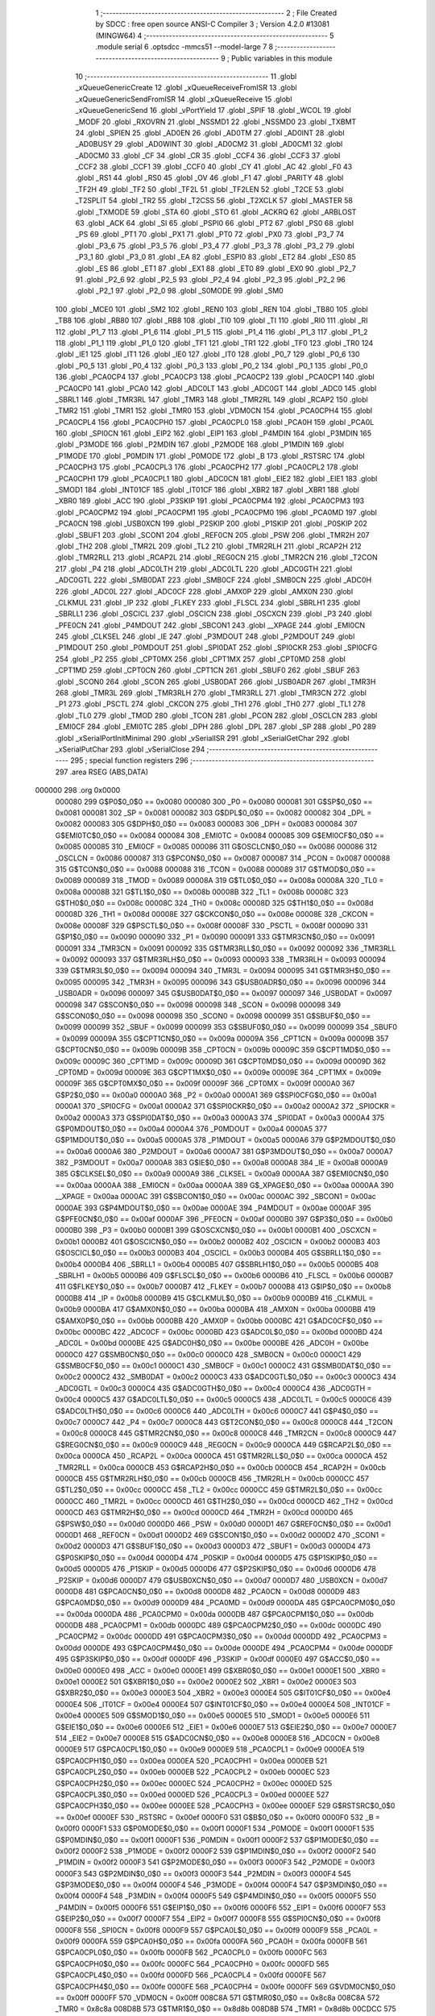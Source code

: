                                       1 ;--------------------------------------------------------
                                      2 ; File Created by SDCC : free open source ANSI-C Compiler
                                      3 ; Version 4.2.0 #13081 (MINGW64)
                                      4 ;--------------------------------------------------------
                                      5 	.module serial
                                      6 	.optsdcc -mmcs51 --model-large
                                      7 	
                                      8 ;--------------------------------------------------------
                                      9 ; Public variables in this module
                                     10 ;--------------------------------------------------------
                                     11 	.globl _xQueueGenericCreate
                                     12 	.globl _xQueueReceiveFromISR
                                     13 	.globl _xQueueGenericSendFromISR
                                     14 	.globl _xQueueReceive
                                     15 	.globl _xQueueGenericSend
                                     16 	.globl _vPortYield
                                     17 	.globl _SPIF
                                     18 	.globl _WCOL
                                     19 	.globl _MODF
                                     20 	.globl _RXOVRN
                                     21 	.globl _NSSMD1
                                     22 	.globl _NSSMD0
                                     23 	.globl _TXBMT
                                     24 	.globl _SPIEN
                                     25 	.globl _AD0EN
                                     26 	.globl _AD0TM
                                     27 	.globl _AD0INT
                                     28 	.globl _AD0BUSY
                                     29 	.globl _AD0WINT
                                     30 	.globl _AD0CM2
                                     31 	.globl _AD0CM1
                                     32 	.globl _AD0CM0
                                     33 	.globl _CF
                                     34 	.globl _CR
                                     35 	.globl _CCF4
                                     36 	.globl _CCF3
                                     37 	.globl _CCF2
                                     38 	.globl _CCF1
                                     39 	.globl _CCF0
                                     40 	.globl _CY
                                     41 	.globl _AC
                                     42 	.globl _F0
                                     43 	.globl _RS1
                                     44 	.globl _RS0
                                     45 	.globl _OV
                                     46 	.globl _F1
                                     47 	.globl _PARITY
                                     48 	.globl _TF2H
                                     49 	.globl _TF2
                                     50 	.globl _TF2L
                                     51 	.globl _TF2LEN
                                     52 	.globl _T2CE
                                     53 	.globl _T2SPLIT
                                     54 	.globl _TR2
                                     55 	.globl _T2CSS
                                     56 	.globl _T2XCLK
                                     57 	.globl _MASTER
                                     58 	.globl _TXMODE
                                     59 	.globl _STA
                                     60 	.globl _STO
                                     61 	.globl _ACKRQ
                                     62 	.globl _ARBLOST
                                     63 	.globl _ACK
                                     64 	.globl _SI
                                     65 	.globl _PSPI0
                                     66 	.globl _PT2
                                     67 	.globl _PS0
                                     68 	.globl _PS
                                     69 	.globl _PT1
                                     70 	.globl _PX1
                                     71 	.globl _PT0
                                     72 	.globl _PX0
                                     73 	.globl _P3_7
                                     74 	.globl _P3_6
                                     75 	.globl _P3_5
                                     76 	.globl _P3_4
                                     77 	.globl _P3_3
                                     78 	.globl _P3_2
                                     79 	.globl _P3_1
                                     80 	.globl _P3_0
                                     81 	.globl _EA
                                     82 	.globl _ESPI0
                                     83 	.globl _ET2
                                     84 	.globl _ES0
                                     85 	.globl _ES
                                     86 	.globl _ET1
                                     87 	.globl _EX1
                                     88 	.globl _ET0
                                     89 	.globl _EX0
                                     90 	.globl _P2_7
                                     91 	.globl _P2_6
                                     92 	.globl _P2_5
                                     93 	.globl _P2_4
                                     94 	.globl _P2_3
                                     95 	.globl _P2_2
                                     96 	.globl _P2_1
                                     97 	.globl _P2_0
                                     98 	.globl _S0MODE
                                     99 	.globl _SM0
                                    100 	.globl _MCE0
                                    101 	.globl _SM2
                                    102 	.globl _REN0
                                    103 	.globl _REN
                                    104 	.globl _TB80
                                    105 	.globl _TB8
                                    106 	.globl _RB80
                                    107 	.globl _RB8
                                    108 	.globl _TI0
                                    109 	.globl _TI
                                    110 	.globl _RI0
                                    111 	.globl _RI
                                    112 	.globl _P1_7
                                    113 	.globl _P1_6
                                    114 	.globl _P1_5
                                    115 	.globl _P1_4
                                    116 	.globl _P1_3
                                    117 	.globl _P1_2
                                    118 	.globl _P1_1
                                    119 	.globl _P1_0
                                    120 	.globl _TF1
                                    121 	.globl _TR1
                                    122 	.globl _TF0
                                    123 	.globl _TR0
                                    124 	.globl _IE1
                                    125 	.globl _IT1
                                    126 	.globl _IE0
                                    127 	.globl _IT0
                                    128 	.globl _P0_7
                                    129 	.globl _P0_6
                                    130 	.globl _P0_5
                                    131 	.globl _P0_4
                                    132 	.globl _P0_3
                                    133 	.globl _P0_2
                                    134 	.globl _P0_1
                                    135 	.globl _P0_0
                                    136 	.globl _PCA0CP4
                                    137 	.globl _PCA0CP3
                                    138 	.globl _PCA0CP2
                                    139 	.globl _PCA0CP1
                                    140 	.globl _PCA0CP0
                                    141 	.globl _PCA0
                                    142 	.globl _ADC0LT
                                    143 	.globl _ADC0GT
                                    144 	.globl _ADC0
                                    145 	.globl _SBRL1
                                    146 	.globl _TMR3RL
                                    147 	.globl _TMR3
                                    148 	.globl _TMR2RL
                                    149 	.globl _RCAP2
                                    150 	.globl _TMR2
                                    151 	.globl _TMR1
                                    152 	.globl _TMR0
                                    153 	.globl _VDM0CN
                                    154 	.globl _PCA0CPH4
                                    155 	.globl _PCA0CPL4
                                    156 	.globl _PCA0CPH0
                                    157 	.globl _PCA0CPL0
                                    158 	.globl _PCA0H
                                    159 	.globl _PCA0L
                                    160 	.globl _SPI0CN
                                    161 	.globl _EIP2
                                    162 	.globl _EIP1
                                    163 	.globl _P4MDIN
                                    164 	.globl _P3MDIN
                                    165 	.globl _P3MODE
                                    166 	.globl _P2MDIN
                                    167 	.globl _P2MODE
                                    168 	.globl _P1MDIN
                                    169 	.globl _P1MODE
                                    170 	.globl _P0MDIN
                                    171 	.globl _P0MODE
                                    172 	.globl _B
                                    173 	.globl _RSTSRC
                                    174 	.globl _PCA0CPH3
                                    175 	.globl _PCA0CPL3
                                    176 	.globl _PCA0CPH2
                                    177 	.globl _PCA0CPL2
                                    178 	.globl _PCA0CPH1
                                    179 	.globl _PCA0CPL1
                                    180 	.globl _ADC0CN
                                    181 	.globl _EIE2
                                    182 	.globl _EIE1
                                    183 	.globl _SMOD1
                                    184 	.globl _INT01CF
                                    185 	.globl _IT01CF
                                    186 	.globl _XBR2
                                    187 	.globl _XBR1
                                    188 	.globl _XBR0
                                    189 	.globl _ACC
                                    190 	.globl _P3SKIP
                                    191 	.globl _PCA0CPM4
                                    192 	.globl _PCA0CPM3
                                    193 	.globl _PCA0CPM2
                                    194 	.globl _PCA0CPM1
                                    195 	.globl _PCA0CPM0
                                    196 	.globl _PCA0MD
                                    197 	.globl _PCA0CN
                                    198 	.globl _USB0XCN
                                    199 	.globl _P2SKIP
                                    200 	.globl _P1SKIP
                                    201 	.globl _P0SKIP
                                    202 	.globl _SBUF1
                                    203 	.globl _SCON1
                                    204 	.globl _REF0CN
                                    205 	.globl _PSW
                                    206 	.globl _TMR2H
                                    207 	.globl _TH2
                                    208 	.globl _TMR2L
                                    209 	.globl _TL2
                                    210 	.globl _TMR2RLH
                                    211 	.globl _RCAP2H
                                    212 	.globl _TMR2RLL
                                    213 	.globl _RCAP2L
                                    214 	.globl _REG0CN
                                    215 	.globl _TMR2CN
                                    216 	.globl _T2CON
                                    217 	.globl _P4
                                    218 	.globl _ADC0LTH
                                    219 	.globl _ADC0LTL
                                    220 	.globl _ADC0GTH
                                    221 	.globl _ADC0GTL
                                    222 	.globl _SMB0DAT
                                    223 	.globl _SMB0CF
                                    224 	.globl _SMB0CN
                                    225 	.globl _ADC0H
                                    226 	.globl _ADC0L
                                    227 	.globl _ADC0CF
                                    228 	.globl _AMX0P
                                    229 	.globl _AMX0N
                                    230 	.globl _CLKMUL
                                    231 	.globl _IP
                                    232 	.globl _FLKEY
                                    233 	.globl _FLSCL
                                    234 	.globl _SBRLH1
                                    235 	.globl _SBRLL1
                                    236 	.globl _OSCICL
                                    237 	.globl _OSCICN
                                    238 	.globl _OSCXCN
                                    239 	.globl _P3
                                    240 	.globl _PFE0CN
                                    241 	.globl _P4MDOUT
                                    242 	.globl _SBCON1
                                    243 	.globl __XPAGE
                                    244 	.globl _EMI0CN
                                    245 	.globl _CLKSEL
                                    246 	.globl _IE
                                    247 	.globl _P3MDOUT
                                    248 	.globl _P2MDOUT
                                    249 	.globl _P1MDOUT
                                    250 	.globl _P0MDOUT
                                    251 	.globl _SPI0DAT
                                    252 	.globl _SPI0CKR
                                    253 	.globl _SPI0CFG
                                    254 	.globl _P2
                                    255 	.globl _CPT0MX
                                    256 	.globl _CPT1MX
                                    257 	.globl _CPT0MD
                                    258 	.globl _CPT1MD
                                    259 	.globl _CPT0CN
                                    260 	.globl _CPT1CN
                                    261 	.globl _SBUF0
                                    262 	.globl _SBUF
                                    263 	.globl _SCON0
                                    264 	.globl _SCON
                                    265 	.globl _USB0DAT
                                    266 	.globl _USB0ADR
                                    267 	.globl _TMR3H
                                    268 	.globl _TMR3L
                                    269 	.globl _TMR3RLH
                                    270 	.globl _TMR3RLL
                                    271 	.globl _TMR3CN
                                    272 	.globl _P1
                                    273 	.globl _PSCTL
                                    274 	.globl _CKCON
                                    275 	.globl _TH1
                                    276 	.globl _TH0
                                    277 	.globl _TL1
                                    278 	.globl _TL0
                                    279 	.globl _TMOD
                                    280 	.globl _TCON
                                    281 	.globl _PCON
                                    282 	.globl _OSCLCN
                                    283 	.globl _EMI0CF
                                    284 	.globl _EMI0TC
                                    285 	.globl _DPH
                                    286 	.globl _DPL
                                    287 	.globl _SP
                                    288 	.globl _P0
                                    289 	.globl _xSerialPortInitMinimal
                                    290 	.globl _vSerialISR
                                    291 	.globl _xSerialGetChar
                                    292 	.globl _xSerialPutChar
                                    293 	.globl _vSerialClose
                                    294 ;--------------------------------------------------------
                                    295 ; special function registers
                                    296 ;--------------------------------------------------------
                                    297 	.area RSEG    (ABS,DATA)
      000000                        298 	.org 0x0000
                           000080   299 G$P0$0_0$0 == 0x0080
                           000080   300 _P0	=	0x0080
                           000081   301 G$SP$0_0$0 == 0x0081
                           000081   302 _SP	=	0x0081
                           000082   303 G$DPL$0_0$0 == 0x0082
                           000082   304 _DPL	=	0x0082
                           000083   305 G$DPH$0_0$0 == 0x0083
                           000083   306 _DPH	=	0x0083
                           000084   307 G$EMI0TC$0_0$0 == 0x0084
                           000084   308 _EMI0TC	=	0x0084
                           000085   309 G$EMI0CF$0_0$0 == 0x0085
                           000085   310 _EMI0CF	=	0x0085
                           000086   311 G$OSCLCN$0_0$0 == 0x0086
                           000086   312 _OSCLCN	=	0x0086
                           000087   313 G$PCON$0_0$0 == 0x0087
                           000087   314 _PCON	=	0x0087
                           000088   315 G$TCON$0_0$0 == 0x0088
                           000088   316 _TCON	=	0x0088
                           000089   317 G$TMOD$0_0$0 == 0x0089
                           000089   318 _TMOD	=	0x0089
                           00008A   319 G$TL0$0_0$0 == 0x008a
                           00008A   320 _TL0	=	0x008a
                           00008B   321 G$TL1$0_0$0 == 0x008b
                           00008B   322 _TL1	=	0x008b
                           00008C   323 G$TH0$0_0$0 == 0x008c
                           00008C   324 _TH0	=	0x008c
                           00008D   325 G$TH1$0_0$0 == 0x008d
                           00008D   326 _TH1	=	0x008d
                           00008E   327 G$CKCON$0_0$0 == 0x008e
                           00008E   328 _CKCON	=	0x008e
                           00008F   329 G$PSCTL$0_0$0 == 0x008f
                           00008F   330 _PSCTL	=	0x008f
                           000090   331 G$P1$0_0$0 == 0x0090
                           000090   332 _P1	=	0x0090
                           000091   333 G$TMR3CN$0_0$0 == 0x0091
                           000091   334 _TMR3CN	=	0x0091
                           000092   335 G$TMR3RLL$0_0$0 == 0x0092
                           000092   336 _TMR3RLL	=	0x0092
                           000093   337 G$TMR3RLH$0_0$0 == 0x0093
                           000093   338 _TMR3RLH	=	0x0093
                           000094   339 G$TMR3L$0_0$0 == 0x0094
                           000094   340 _TMR3L	=	0x0094
                           000095   341 G$TMR3H$0_0$0 == 0x0095
                           000095   342 _TMR3H	=	0x0095
                           000096   343 G$USB0ADR$0_0$0 == 0x0096
                           000096   344 _USB0ADR	=	0x0096
                           000097   345 G$USB0DAT$0_0$0 == 0x0097
                           000097   346 _USB0DAT	=	0x0097
                           000098   347 G$SCON$0_0$0 == 0x0098
                           000098   348 _SCON	=	0x0098
                           000098   349 G$SCON0$0_0$0 == 0x0098
                           000098   350 _SCON0	=	0x0098
                           000099   351 G$SBUF$0_0$0 == 0x0099
                           000099   352 _SBUF	=	0x0099
                           000099   353 G$SBUF0$0_0$0 == 0x0099
                           000099   354 _SBUF0	=	0x0099
                           00009A   355 G$CPT1CN$0_0$0 == 0x009a
                           00009A   356 _CPT1CN	=	0x009a
                           00009B   357 G$CPT0CN$0_0$0 == 0x009b
                           00009B   358 _CPT0CN	=	0x009b
                           00009C   359 G$CPT1MD$0_0$0 == 0x009c
                           00009C   360 _CPT1MD	=	0x009c
                           00009D   361 G$CPT0MD$0_0$0 == 0x009d
                           00009D   362 _CPT0MD	=	0x009d
                           00009E   363 G$CPT1MX$0_0$0 == 0x009e
                           00009E   364 _CPT1MX	=	0x009e
                           00009F   365 G$CPT0MX$0_0$0 == 0x009f
                           00009F   366 _CPT0MX	=	0x009f
                           0000A0   367 G$P2$0_0$0 == 0x00a0
                           0000A0   368 _P2	=	0x00a0
                           0000A1   369 G$SPI0CFG$0_0$0 == 0x00a1
                           0000A1   370 _SPI0CFG	=	0x00a1
                           0000A2   371 G$SPI0CKR$0_0$0 == 0x00a2
                           0000A2   372 _SPI0CKR	=	0x00a2
                           0000A3   373 G$SPI0DAT$0_0$0 == 0x00a3
                           0000A3   374 _SPI0DAT	=	0x00a3
                           0000A4   375 G$P0MDOUT$0_0$0 == 0x00a4
                           0000A4   376 _P0MDOUT	=	0x00a4
                           0000A5   377 G$P1MDOUT$0_0$0 == 0x00a5
                           0000A5   378 _P1MDOUT	=	0x00a5
                           0000A6   379 G$P2MDOUT$0_0$0 == 0x00a6
                           0000A6   380 _P2MDOUT	=	0x00a6
                           0000A7   381 G$P3MDOUT$0_0$0 == 0x00a7
                           0000A7   382 _P3MDOUT	=	0x00a7
                           0000A8   383 G$IE$0_0$0 == 0x00a8
                           0000A8   384 _IE	=	0x00a8
                           0000A9   385 G$CLKSEL$0_0$0 == 0x00a9
                           0000A9   386 _CLKSEL	=	0x00a9
                           0000AA   387 G$EMI0CN$0_0$0 == 0x00aa
                           0000AA   388 _EMI0CN	=	0x00aa
                           0000AA   389 G$_XPAGE$0_0$0 == 0x00aa
                           0000AA   390 __XPAGE	=	0x00aa
                           0000AC   391 G$SBCON1$0_0$0 == 0x00ac
                           0000AC   392 _SBCON1	=	0x00ac
                           0000AE   393 G$P4MDOUT$0_0$0 == 0x00ae
                           0000AE   394 _P4MDOUT	=	0x00ae
                           0000AF   395 G$PFE0CN$0_0$0 == 0x00af
                           0000AF   396 _PFE0CN	=	0x00af
                           0000B0   397 G$P3$0_0$0 == 0x00b0
                           0000B0   398 _P3	=	0x00b0
                           0000B1   399 G$OSCXCN$0_0$0 == 0x00b1
                           0000B1   400 _OSCXCN	=	0x00b1
                           0000B2   401 G$OSCICN$0_0$0 == 0x00b2
                           0000B2   402 _OSCICN	=	0x00b2
                           0000B3   403 G$OSCICL$0_0$0 == 0x00b3
                           0000B3   404 _OSCICL	=	0x00b3
                           0000B4   405 G$SBRLL1$0_0$0 == 0x00b4
                           0000B4   406 _SBRLL1	=	0x00b4
                           0000B5   407 G$SBRLH1$0_0$0 == 0x00b5
                           0000B5   408 _SBRLH1	=	0x00b5
                           0000B6   409 G$FLSCL$0_0$0 == 0x00b6
                           0000B6   410 _FLSCL	=	0x00b6
                           0000B7   411 G$FLKEY$0_0$0 == 0x00b7
                           0000B7   412 _FLKEY	=	0x00b7
                           0000B8   413 G$IP$0_0$0 == 0x00b8
                           0000B8   414 _IP	=	0x00b8
                           0000B9   415 G$CLKMUL$0_0$0 == 0x00b9
                           0000B9   416 _CLKMUL	=	0x00b9
                           0000BA   417 G$AMX0N$0_0$0 == 0x00ba
                           0000BA   418 _AMX0N	=	0x00ba
                           0000BB   419 G$AMX0P$0_0$0 == 0x00bb
                           0000BB   420 _AMX0P	=	0x00bb
                           0000BC   421 G$ADC0CF$0_0$0 == 0x00bc
                           0000BC   422 _ADC0CF	=	0x00bc
                           0000BD   423 G$ADC0L$0_0$0 == 0x00bd
                           0000BD   424 _ADC0L	=	0x00bd
                           0000BE   425 G$ADC0H$0_0$0 == 0x00be
                           0000BE   426 _ADC0H	=	0x00be
                           0000C0   427 G$SMB0CN$0_0$0 == 0x00c0
                           0000C0   428 _SMB0CN	=	0x00c0
                           0000C1   429 G$SMB0CF$0_0$0 == 0x00c1
                           0000C1   430 _SMB0CF	=	0x00c1
                           0000C2   431 G$SMB0DAT$0_0$0 == 0x00c2
                           0000C2   432 _SMB0DAT	=	0x00c2
                           0000C3   433 G$ADC0GTL$0_0$0 == 0x00c3
                           0000C3   434 _ADC0GTL	=	0x00c3
                           0000C4   435 G$ADC0GTH$0_0$0 == 0x00c4
                           0000C4   436 _ADC0GTH	=	0x00c4
                           0000C5   437 G$ADC0LTL$0_0$0 == 0x00c5
                           0000C5   438 _ADC0LTL	=	0x00c5
                           0000C6   439 G$ADC0LTH$0_0$0 == 0x00c6
                           0000C6   440 _ADC0LTH	=	0x00c6
                           0000C7   441 G$P4$0_0$0 == 0x00c7
                           0000C7   442 _P4	=	0x00c7
                           0000C8   443 G$T2CON$0_0$0 == 0x00c8
                           0000C8   444 _T2CON	=	0x00c8
                           0000C8   445 G$TMR2CN$0_0$0 == 0x00c8
                           0000C8   446 _TMR2CN	=	0x00c8
                           0000C9   447 G$REG0CN$0_0$0 == 0x00c9
                           0000C9   448 _REG0CN	=	0x00c9
                           0000CA   449 G$RCAP2L$0_0$0 == 0x00ca
                           0000CA   450 _RCAP2L	=	0x00ca
                           0000CA   451 G$TMR2RLL$0_0$0 == 0x00ca
                           0000CA   452 _TMR2RLL	=	0x00ca
                           0000CB   453 G$RCAP2H$0_0$0 == 0x00cb
                           0000CB   454 _RCAP2H	=	0x00cb
                           0000CB   455 G$TMR2RLH$0_0$0 == 0x00cb
                           0000CB   456 _TMR2RLH	=	0x00cb
                           0000CC   457 G$TL2$0_0$0 == 0x00cc
                           0000CC   458 _TL2	=	0x00cc
                           0000CC   459 G$TMR2L$0_0$0 == 0x00cc
                           0000CC   460 _TMR2L	=	0x00cc
                           0000CD   461 G$TH2$0_0$0 == 0x00cd
                           0000CD   462 _TH2	=	0x00cd
                           0000CD   463 G$TMR2H$0_0$0 == 0x00cd
                           0000CD   464 _TMR2H	=	0x00cd
                           0000D0   465 G$PSW$0_0$0 == 0x00d0
                           0000D0   466 _PSW	=	0x00d0
                           0000D1   467 G$REF0CN$0_0$0 == 0x00d1
                           0000D1   468 _REF0CN	=	0x00d1
                           0000D2   469 G$SCON1$0_0$0 == 0x00d2
                           0000D2   470 _SCON1	=	0x00d2
                           0000D3   471 G$SBUF1$0_0$0 == 0x00d3
                           0000D3   472 _SBUF1	=	0x00d3
                           0000D4   473 G$P0SKIP$0_0$0 == 0x00d4
                           0000D4   474 _P0SKIP	=	0x00d4
                           0000D5   475 G$P1SKIP$0_0$0 == 0x00d5
                           0000D5   476 _P1SKIP	=	0x00d5
                           0000D6   477 G$P2SKIP$0_0$0 == 0x00d6
                           0000D6   478 _P2SKIP	=	0x00d6
                           0000D7   479 G$USB0XCN$0_0$0 == 0x00d7
                           0000D7   480 _USB0XCN	=	0x00d7
                           0000D8   481 G$PCA0CN$0_0$0 == 0x00d8
                           0000D8   482 _PCA0CN	=	0x00d8
                           0000D9   483 G$PCA0MD$0_0$0 == 0x00d9
                           0000D9   484 _PCA0MD	=	0x00d9
                           0000DA   485 G$PCA0CPM0$0_0$0 == 0x00da
                           0000DA   486 _PCA0CPM0	=	0x00da
                           0000DB   487 G$PCA0CPM1$0_0$0 == 0x00db
                           0000DB   488 _PCA0CPM1	=	0x00db
                           0000DC   489 G$PCA0CPM2$0_0$0 == 0x00dc
                           0000DC   490 _PCA0CPM2	=	0x00dc
                           0000DD   491 G$PCA0CPM3$0_0$0 == 0x00dd
                           0000DD   492 _PCA0CPM3	=	0x00dd
                           0000DE   493 G$PCA0CPM4$0_0$0 == 0x00de
                           0000DE   494 _PCA0CPM4	=	0x00de
                           0000DF   495 G$P3SKIP$0_0$0 == 0x00df
                           0000DF   496 _P3SKIP	=	0x00df
                           0000E0   497 G$ACC$0_0$0 == 0x00e0
                           0000E0   498 _ACC	=	0x00e0
                           0000E1   499 G$XBR0$0_0$0 == 0x00e1
                           0000E1   500 _XBR0	=	0x00e1
                           0000E2   501 G$XBR1$0_0$0 == 0x00e2
                           0000E2   502 _XBR1	=	0x00e2
                           0000E3   503 G$XBR2$0_0$0 == 0x00e3
                           0000E3   504 _XBR2	=	0x00e3
                           0000E4   505 G$IT01CF$0_0$0 == 0x00e4
                           0000E4   506 _IT01CF	=	0x00e4
                           0000E4   507 G$INT01CF$0_0$0 == 0x00e4
                           0000E4   508 _INT01CF	=	0x00e4
                           0000E5   509 G$SMOD1$0_0$0 == 0x00e5
                           0000E5   510 _SMOD1	=	0x00e5
                           0000E6   511 G$EIE1$0_0$0 == 0x00e6
                           0000E6   512 _EIE1	=	0x00e6
                           0000E7   513 G$EIE2$0_0$0 == 0x00e7
                           0000E7   514 _EIE2	=	0x00e7
                           0000E8   515 G$ADC0CN$0_0$0 == 0x00e8
                           0000E8   516 _ADC0CN	=	0x00e8
                           0000E9   517 G$PCA0CPL1$0_0$0 == 0x00e9
                           0000E9   518 _PCA0CPL1	=	0x00e9
                           0000EA   519 G$PCA0CPH1$0_0$0 == 0x00ea
                           0000EA   520 _PCA0CPH1	=	0x00ea
                           0000EB   521 G$PCA0CPL2$0_0$0 == 0x00eb
                           0000EB   522 _PCA0CPL2	=	0x00eb
                           0000EC   523 G$PCA0CPH2$0_0$0 == 0x00ec
                           0000EC   524 _PCA0CPH2	=	0x00ec
                           0000ED   525 G$PCA0CPL3$0_0$0 == 0x00ed
                           0000ED   526 _PCA0CPL3	=	0x00ed
                           0000EE   527 G$PCA0CPH3$0_0$0 == 0x00ee
                           0000EE   528 _PCA0CPH3	=	0x00ee
                           0000EF   529 G$RSTSRC$0_0$0 == 0x00ef
                           0000EF   530 _RSTSRC	=	0x00ef
                           0000F0   531 G$B$0_0$0 == 0x00f0
                           0000F0   532 _B	=	0x00f0
                           0000F1   533 G$P0MODE$0_0$0 == 0x00f1
                           0000F1   534 _P0MODE	=	0x00f1
                           0000F1   535 G$P0MDIN$0_0$0 == 0x00f1
                           0000F1   536 _P0MDIN	=	0x00f1
                           0000F2   537 G$P1MODE$0_0$0 == 0x00f2
                           0000F2   538 _P1MODE	=	0x00f2
                           0000F2   539 G$P1MDIN$0_0$0 == 0x00f2
                           0000F2   540 _P1MDIN	=	0x00f2
                           0000F3   541 G$P2MODE$0_0$0 == 0x00f3
                           0000F3   542 _P2MODE	=	0x00f3
                           0000F3   543 G$P2MDIN$0_0$0 == 0x00f3
                           0000F3   544 _P2MDIN	=	0x00f3
                           0000F4   545 G$P3MODE$0_0$0 == 0x00f4
                           0000F4   546 _P3MODE	=	0x00f4
                           0000F4   547 G$P3MDIN$0_0$0 == 0x00f4
                           0000F4   548 _P3MDIN	=	0x00f4
                           0000F5   549 G$P4MDIN$0_0$0 == 0x00f5
                           0000F5   550 _P4MDIN	=	0x00f5
                           0000F6   551 G$EIP1$0_0$0 == 0x00f6
                           0000F6   552 _EIP1	=	0x00f6
                           0000F7   553 G$EIP2$0_0$0 == 0x00f7
                           0000F7   554 _EIP2	=	0x00f7
                           0000F8   555 G$SPI0CN$0_0$0 == 0x00f8
                           0000F8   556 _SPI0CN	=	0x00f8
                           0000F9   557 G$PCA0L$0_0$0 == 0x00f9
                           0000F9   558 _PCA0L	=	0x00f9
                           0000FA   559 G$PCA0H$0_0$0 == 0x00fa
                           0000FA   560 _PCA0H	=	0x00fa
                           0000FB   561 G$PCA0CPL0$0_0$0 == 0x00fb
                           0000FB   562 _PCA0CPL0	=	0x00fb
                           0000FC   563 G$PCA0CPH0$0_0$0 == 0x00fc
                           0000FC   564 _PCA0CPH0	=	0x00fc
                           0000FD   565 G$PCA0CPL4$0_0$0 == 0x00fd
                           0000FD   566 _PCA0CPL4	=	0x00fd
                           0000FE   567 G$PCA0CPH4$0_0$0 == 0x00fe
                           0000FE   568 _PCA0CPH4	=	0x00fe
                           0000FF   569 G$VDM0CN$0_0$0 == 0x00ff
                           0000FF   570 _VDM0CN	=	0x00ff
                           008C8A   571 G$TMR0$0_0$0 == 0x8c8a
                           008C8A   572 _TMR0	=	0x8c8a
                           008D8B   573 G$TMR1$0_0$0 == 0x8d8b
                           008D8B   574 _TMR1	=	0x8d8b
                           00CDCC   575 G$TMR2$0_0$0 == 0xcdcc
                           00CDCC   576 _TMR2	=	0xcdcc
                           00CBCA   577 G$RCAP2$0_0$0 == 0xcbca
                           00CBCA   578 _RCAP2	=	0xcbca
                           00CBCA   579 G$TMR2RL$0_0$0 == 0xcbca
                           00CBCA   580 _TMR2RL	=	0xcbca
                           009594   581 G$TMR3$0_0$0 == 0x9594
                           009594   582 _TMR3	=	0x9594
                           009392   583 G$TMR3RL$0_0$0 == 0x9392
                           009392   584 _TMR3RL	=	0x9392
                           00B5B4   585 G$SBRL1$0_0$0 == 0xb5b4
                           00B5B4   586 _SBRL1	=	0xb5b4
                           00BEBD   587 G$ADC0$0_0$0 == 0xbebd
                           00BEBD   588 _ADC0	=	0xbebd
                           00C4C3   589 G$ADC0GT$0_0$0 == 0xc4c3
                           00C4C3   590 _ADC0GT	=	0xc4c3
                           00C6C5   591 G$ADC0LT$0_0$0 == 0xc6c5
                           00C6C5   592 _ADC0LT	=	0xc6c5
                           00FAF9   593 G$PCA0$0_0$0 == 0xfaf9
                           00FAF9   594 _PCA0	=	0xfaf9
                           00FCFB   595 G$PCA0CP0$0_0$0 == 0xfcfb
                           00FCFB   596 _PCA0CP0	=	0xfcfb
                           00EAE9   597 G$PCA0CP1$0_0$0 == 0xeae9
                           00EAE9   598 _PCA0CP1	=	0xeae9
                           00ECEB   599 G$PCA0CP2$0_0$0 == 0xeceb
                           00ECEB   600 _PCA0CP2	=	0xeceb
                           00EEED   601 G$PCA0CP3$0_0$0 == 0xeeed
                           00EEED   602 _PCA0CP3	=	0xeeed
                           00FEFD   603 G$PCA0CP4$0_0$0 == 0xfefd
                           00FEFD   604 _PCA0CP4	=	0xfefd
                                    605 ;--------------------------------------------------------
                                    606 ; special function bits
                                    607 ;--------------------------------------------------------
                                    608 	.area RSEG    (ABS,DATA)
      000000                        609 	.org 0x0000
                           000080   610 G$P0_0$0_0$0 == 0x0080
                           000080   611 _P0_0	=	0x0080
                           000081   612 G$P0_1$0_0$0 == 0x0081
                           000081   613 _P0_1	=	0x0081
                           000082   614 G$P0_2$0_0$0 == 0x0082
                           000082   615 _P0_2	=	0x0082
                           000083   616 G$P0_3$0_0$0 == 0x0083
                           000083   617 _P0_3	=	0x0083
                           000084   618 G$P0_4$0_0$0 == 0x0084
                           000084   619 _P0_4	=	0x0084
                           000085   620 G$P0_5$0_0$0 == 0x0085
                           000085   621 _P0_5	=	0x0085
                           000086   622 G$P0_6$0_0$0 == 0x0086
                           000086   623 _P0_6	=	0x0086
                           000087   624 G$P0_7$0_0$0 == 0x0087
                           000087   625 _P0_7	=	0x0087
                           000088   626 G$IT0$0_0$0 == 0x0088
                           000088   627 _IT0	=	0x0088
                           000089   628 G$IE0$0_0$0 == 0x0089
                           000089   629 _IE0	=	0x0089
                           00008A   630 G$IT1$0_0$0 == 0x008a
                           00008A   631 _IT1	=	0x008a
                           00008B   632 G$IE1$0_0$0 == 0x008b
                           00008B   633 _IE1	=	0x008b
                           00008C   634 G$TR0$0_0$0 == 0x008c
                           00008C   635 _TR0	=	0x008c
                           00008D   636 G$TF0$0_0$0 == 0x008d
                           00008D   637 _TF0	=	0x008d
                           00008E   638 G$TR1$0_0$0 == 0x008e
                           00008E   639 _TR1	=	0x008e
                           00008F   640 G$TF1$0_0$0 == 0x008f
                           00008F   641 _TF1	=	0x008f
                           000090   642 G$P1_0$0_0$0 == 0x0090
                           000090   643 _P1_0	=	0x0090
                           000091   644 G$P1_1$0_0$0 == 0x0091
                           000091   645 _P1_1	=	0x0091
                           000092   646 G$P1_2$0_0$0 == 0x0092
                           000092   647 _P1_2	=	0x0092
                           000093   648 G$P1_3$0_0$0 == 0x0093
                           000093   649 _P1_3	=	0x0093
                           000094   650 G$P1_4$0_0$0 == 0x0094
                           000094   651 _P1_4	=	0x0094
                           000095   652 G$P1_5$0_0$0 == 0x0095
                           000095   653 _P1_5	=	0x0095
                           000096   654 G$P1_6$0_0$0 == 0x0096
                           000096   655 _P1_6	=	0x0096
                           000097   656 G$P1_7$0_0$0 == 0x0097
                           000097   657 _P1_7	=	0x0097
                           000098   658 G$RI$0_0$0 == 0x0098
                           000098   659 _RI	=	0x0098
                           000098   660 G$RI0$0_0$0 == 0x0098
                           000098   661 _RI0	=	0x0098
                           000099   662 G$TI$0_0$0 == 0x0099
                           000099   663 _TI	=	0x0099
                           000099   664 G$TI0$0_0$0 == 0x0099
                           000099   665 _TI0	=	0x0099
                           00009A   666 G$RB8$0_0$0 == 0x009a
                           00009A   667 _RB8	=	0x009a
                           00009A   668 G$RB80$0_0$0 == 0x009a
                           00009A   669 _RB80	=	0x009a
                           00009B   670 G$TB8$0_0$0 == 0x009b
                           00009B   671 _TB8	=	0x009b
                           00009B   672 G$TB80$0_0$0 == 0x009b
                           00009B   673 _TB80	=	0x009b
                           00009C   674 G$REN$0_0$0 == 0x009c
                           00009C   675 _REN	=	0x009c
                           00009C   676 G$REN0$0_0$0 == 0x009c
                           00009C   677 _REN0	=	0x009c
                           00009D   678 G$SM2$0_0$0 == 0x009d
                           00009D   679 _SM2	=	0x009d
                           00009D   680 G$MCE0$0_0$0 == 0x009d
                           00009D   681 _MCE0	=	0x009d
                           00009F   682 G$SM0$0_0$0 == 0x009f
                           00009F   683 _SM0	=	0x009f
                           00009F   684 G$S0MODE$0_0$0 == 0x009f
                           00009F   685 _S0MODE	=	0x009f
                           0000A0   686 G$P2_0$0_0$0 == 0x00a0
                           0000A0   687 _P2_0	=	0x00a0
                           0000A1   688 G$P2_1$0_0$0 == 0x00a1
                           0000A1   689 _P2_1	=	0x00a1
                           0000A2   690 G$P2_2$0_0$0 == 0x00a2
                           0000A2   691 _P2_2	=	0x00a2
                           0000A3   692 G$P2_3$0_0$0 == 0x00a3
                           0000A3   693 _P2_3	=	0x00a3
                           0000A4   694 G$P2_4$0_0$0 == 0x00a4
                           0000A4   695 _P2_4	=	0x00a4
                           0000A5   696 G$P2_5$0_0$0 == 0x00a5
                           0000A5   697 _P2_5	=	0x00a5
                           0000A6   698 G$P2_6$0_0$0 == 0x00a6
                           0000A6   699 _P2_6	=	0x00a6
                           0000A7   700 G$P2_7$0_0$0 == 0x00a7
                           0000A7   701 _P2_7	=	0x00a7
                           0000A8   702 G$EX0$0_0$0 == 0x00a8
                           0000A8   703 _EX0	=	0x00a8
                           0000A9   704 G$ET0$0_0$0 == 0x00a9
                           0000A9   705 _ET0	=	0x00a9
                           0000AA   706 G$EX1$0_0$0 == 0x00aa
                           0000AA   707 _EX1	=	0x00aa
                           0000AB   708 G$ET1$0_0$0 == 0x00ab
                           0000AB   709 _ET1	=	0x00ab
                           0000AC   710 G$ES$0_0$0 == 0x00ac
                           0000AC   711 _ES	=	0x00ac
                           0000AC   712 G$ES0$0_0$0 == 0x00ac
                           0000AC   713 _ES0	=	0x00ac
                           0000AD   714 G$ET2$0_0$0 == 0x00ad
                           0000AD   715 _ET2	=	0x00ad
                           0000AE   716 G$ESPI0$0_0$0 == 0x00ae
                           0000AE   717 _ESPI0	=	0x00ae
                           0000AF   718 G$EA$0_0$0 == 0x00af
                           0000AF   719 _EA	=	0x00af
                           0000B0   720 G$P3_0$0_0$0 == 0x00b0
                           0000B0   721 _P3_0	=	0x00b0
                           0000B1   722 G$P3_1$0_0$0 == 0x00b1
                           0000B1   723 _P3_1	=	0x00b1
                           0000B2   724 G$P3_2$0_0$0 == 0x00b2
                           0000B2   725 _P3_2	=	0x00b2
                           0000B3   726 G$P3_3$0_0$0 == 0x00b3
                           0000B3   727 _P3_3	=	0x00b3
                           0000B4   728 G$P3_4$0_0$0 == 0x00b4
                           0000B4   729 _P3_4	=	0x00b4
                           0000B5   730 G$P3_5$0_0$0 == 0x00b5
                           0000B5   731 _P3_5	=	0x00b5
                           0000B6   732 G$P3_6$0_0$0 == 0x00b6
                           0000B6   733 _P3_6	=	0x00b6
                           0000B7   734 G$P3_7$0_0$0 == 0x00b7
                           0000B7   735 _P3_7	=	0x00b7
                           0000B8   736 G$PX0$0_0$0 == 0x00b8
                           0000B8   737 _PX0	=	0x00b8
                           0000B9   738 G$PT0$0_0$0 == 0x00b9
                           0000B9   739 _PT0	=	0x00b9
                           0000BA   740 G$PX1$0_0$0 == 0x00ba
                           0000BA   741 _PX1	=	0x00ba
                           0000BB   742 G$PT1$0_0$0 == 0x00bb
                           0000BB   743 _PT1	=	0x00bb
                           0000BC   744 G$PS$0_0$0 == 0x00bc
                           0000BC   745 _PS	=	0x00bc
                           0000BC   746 G$PS0$0_0$0 == 0x00bc
                           0000BC   747 _PS0	=	0x00bc
                           0000BD   748 G$PT2$0_0$0 == 0x00bd
                           0000BD   749 _PT2	=	0x00bd
                           0000BE   750 G$PSPI0$0_0$0 == 0x00be
                           0000BE   751 _PSPI0	=	0x00be
                           0000C0   752 G$SI$0_0$0 == 0x00c0
                           0000C0   753 _SI	=	0x00c0
                           0000C1   754 G$ACK$0_0$0 == 0x00c1
                           0000C1   755 _ACK	=	0x00c1
                           0000C2   756 G$ARBLOST$0_0$0 == 0x00c2
                           0000C2   757 _ARBLOST	=	0x00c2
                           0000C3   758 G$ACKRQ$0_0$0 == 0x00c3
                           0000C3   759 _ACKRQ	=	0x00c3
                           0000C4   760 G$STO$0_0$0 == 0x00c4
                           0000C4   761 _STO	=	0x00c4
                           0000C5   762 G$STA$0_0$0 == 0x00c5
                           0000C5   763 _STA	=	0x00c5
                           0000C6   764 G$TXMODE$0_0$0 == 0x00c6
                           0000C6   765 _TXMODE	=	0x00c6
                           0000C7   766 G$MASTER$0_0$0 == 0x00c7
                           0000C7   767 _MASTER	=	0x00c7
                           0000C8   768 G$T2XCLK$0_0$0 == 0x00c8
                           0000C8   769 _T2XCLK	=	0x00c8
                           0000C9   770 G$T2CSS$0_0$0 == 0x00c9
                           0000C9   771 _T2CSS	=	0x00c9
                           0000CA   772 G$TR2$0_0$0 == 0x00ca
                           0000CA   773 _TR2	=	0x00ca
                           0000CB   774 G$T2SPLIT$0_0$0 == 0x00cb
                           0000CB   775 _T2SPLIT	=	0x00cb
                           0000CC   776 G$T2CE$0_0$0 == 0x00cc
                           0000CC   777 _T2CE	=	0x00cc
                           0000CD   778 G$TF2LEN$0_0$0 == 0x00cd
                           0000CD   779 _TF2LEN	=	0x00cd
                           0000CE   780 G$TF2L$0_0$0 == 0x00ce
                           0000CE   781 _TF2L	=	0x00ce
                           0000CF   782 G$TF2$0_0$0 == 0x00cf
                           0000CF   783 _TF2	=	0x00cf
                           0000CF   784 G$TF2H$0_0$0 == 0x00cf
                           0000CF   785 _TF2H	=	0x00cf
                           0000D0   786 G$PARITY$0_0$0 == 0x00d0
                           0000D0   787 _PARITY	=	0x00d0
                           0000D1   788 G$F1$0_0$0 == 0x00d1
                           0000D1   789 _F1	=	0x00d1
                           0000D2   790 G$OV$0_0$0 == 0x00d2
                           0000D2   791 _OV	=	0x00d2
                           0000D3   792 G$RS0$0_0$0 == 0x00d3
                           0000D3   793 _RS0	=	0x00d3
                           0000D4   794 G$RS1$0_0$0 == 0x00d4
                           0000D4   795 _RS1	=	0x00d4
                           0000D5   796 G$F0$0_0$0 == 0x00d5
                           0000D5   797 _F0	=	0x00d5
                           0000D6   798 G$AC$0_0$0 == 0x00d6
                           0000D6   799 _AC	=	0x00d6
                           0000D7   800 G$CY$0_0$0 == 0x00d7
                           0000D7   801 _CY	=	0x00d7
                           0000D8   802 G$CCF0$0_0$0 == 0x00d8
                           0000D8   803 _CCF0	=	0x00d8
                           0000D9   804 G$CCF1$0_0$0 == 0x00d9
                           0000D9   805 _CCF1	=	0x00d9
                           0000DA   806 G$CCF2$0_0$0 == 0x00da
                           0000DA   807 _CCF2	=	0x00da
                           0000DB   808 G$CCF3$0_0$0 == 0x00db
                           0000DB   809 _CCF3	=	0x00db
                           0000DC   810 G$CCF4$0_0$0 == 0x00dc
                           0000DC   811 _CCF4	=	0x00dc
                           0000DE   812 G$CR$0_0$0 == 0x00de
                           0000DE   813 _CR	=	0x00de
                           0000DF   814 G$CF$0_0$0 == 0x00df
                           0000DF   815 _CF	=	0x00df
                           0000E8   816 G$AD0CM0$0_0$0 == 0x00e8
                           0000E8   817 _AD0CM0	=	0x00e8
                           0000E9   818 G$AD0CM1$0_0$0 == 0x00e9
                           0000E9   819 _AD0CM1	=	0x00e9
                           0000EA   820 G$AD0CM2$0_0$0 == 0x00ea
                           0000EA   821 _AD0CM2	=	0x00ea
                           0000EB   822 G$AD0WINT$0_0$0 == 0x00eb
                           0000EB   823 _AD0WINT	=	0x00eb
                           0000EC   824 G$AD0BUSY$0_0$0 == 0x00ec
                           0000EC   825 _AD0BUSY	=	0x00ec
                           0000ED   826 G$AD0INT$0_0$0 == 0x00ed
                           0000ED   827 _AD0INT	=	0x00ed
                           0000EE   828 G$AD0TM$0_0$0 == 0x00ee
                           0000EE   829 _AD0TM	=	0x00ee
                           0000EF   830 G$AD0EN$0_0$0 == 0x00ef
                           0000EF   831 _AD0EN	=	0x00ef
                           0000F8   832 G$SPIEN$0_0$0 == 0x00f8
                           0000F8   833 _SPIEN	=	0x00f8
                           0000F9   834 G$TXBMT$0_0$0 == 0x00f9
                           0000F9   835 _TXBMT	=	0x00f9
                           0000FA   836 G$NSSMD0$0_0$0 == 0x00fa
                           0000FA   837 _NSSMD0	=	0x00fa
                           0000FB   838 G$NSSMD1$0_0$0 == 0x00fb
                           0000FB   839 _NSSMD1	=	0x00fb
                           0000FC   840 G$RXOVRN$0_0$0 == 0x00fc
                           0000FC   841 _RXOVRN	=	0x00fc
                           0000FD   842 G$MODF$0_0$0 == 0x00fd
                           0000FD   843 _MODF	=	0x00fd
                           0000FE   844 G$WCOL$0_0$0 == 0x00fe
                           0000FE   845 _WCOL	=	0x00fe
                           0000FF   846 G$SPIF$0_0$0 == 0x00ff
                           0000FF   847 _SPIF	=	0x00ff
                                    848 ;--------------------------------------------------------
                                    849 ; overlayable register banks
                                    850 ;--------------------------------------------------------
                                    851 	.area REG_BANK_0	(REL,OVR,DATA)
      000000                        852 	.ds 8
                                    853 ;--------------------------------------------------------
                                    854 ; overlayable bit register bank
                                    855 ;--------------------------------------------------------
                                    856 	.area BIT_BANK	(REL,OVR,DATA)
      000020                        857 bits:
      000020                        858 	.ds 1
                           008000   859 	b0 = bits[0]
                           008100   860 	b1 = bits[1]
                           008200   861 	b2 = bits[2]
                           008300   862 	b3 = bits[3]
                           008400   863 	b4 = bits[4]
                           008500   864 	b5 = bits[5]
                           008600   865 	b6 = bits[6]
                           008700   866 	b7 = bits[7]
                                    867 ;--------------------------------------------------------
                                    868 ; internal ram data
                                    869 ;--------------------------------------------------------
                                    870 	.area DSEG    (DATA)
                           000000   871 Fserial$uxTxEmpty$0_0$0==.
      000008                        872 _uxTxEmpty:
      000008                        873 	.ds 1
                                    874 ;--------------------------------------------------------
                                    875 ; overlayable items in internal ram
                                    876 ;--------------------------------------------------------
                                    877 ;--------------------------------------------------------
                                    878 ; indirectly addressable internal ram data
                                    879 ;--------------------------------------------------------
                                    880 	.area ISEG    (DATA)
                                    881 ;--------------------------------------------------------
                                    882 ; absolute internal ram data
                                    883 ;--------------------------------------------------------
                                    884 	.area IABS    (ABS,DATA)
                                    885 	.area IABS    (ABS,DATA)
                                    886 ;--------------------------------------------------------
                                    887 ; bit data
                                    888 ;--------------------------------------------------------
                                    889 	.area BSEG    (BIT)
                                    890 ;--------------------------------------------------------
                                    891 ; paged external ram data
                                    892 ;--------------------------------------------------------
                                    893 	.area PSEG    (PAG,XDATA)
                                    894 ;--------------------------------------------------------
                                    895 ; external ram data
                                    896 ;--------------------------------------------------------
                                    897 	.area XSEG    (XDATA)
                           000000   898 Fserial$xRxedChars$0_0$0==.
      000010                        899 _xRxedChars:
      000010                        900 	.ds 3
                           000003   901 Fserial$xCharsForTx$0_0$0==.
      000013                        902 _xCharsForTx:
      000013                        903 	.ds 3
                                    904 ;--------------------------------------------------------
                                    905 ; absolute external ram data
                                    906 ;--------------------------------------------------------
                                    907 	.area XABS    (ABS,XDATA)
                                    908 ;--------------------------------------------------------
                                    909 ; external initialized ram data
                                    910 ;--------------------------------------------------------
                                    911 	.area XISEG   (XDATA)
                                    912 	.area HOME    (CODE)
                                    913 	.area GSINIT0 (CODE)
                                    914 	.area GSINIT1 (CODE)
                                    915 	.area GSINIT2 (CODE)
                                    916 	.area GSINIT3 (CODE)
                                    917 	.area GSINIT4 (CODE)
                                    918 	.area GSINIT5 (CODE)
                                    919 	.area GSINIT  (CODE)
                                    920 	.area GSFINAL (CODE)
                                    921 	.area CSEG    (CODE)
                                    922 ;--------------------------------------------------------
                                    923 ; global & static initialisations
                                    924 ;--------------------------------------------------------
                                    925 	.area HOME    (CODE)
                                    926 	.area GSINIT  (CODE)
                                    927 	.area GSFINAL (CODE)
                                    928 	.area GSINIT  (CODE)
                                    929 ;--------------------------------------------------------
                                    930 ; Home
                                    931 ;--------------------------------------------------------
                                    932 	.area HOME    (CODE)
                                    933 	.area HOME    (CODE)
                                    934 ;--------------------------------------------------------
                                    935 ; code
                                    936 ;--------------------------------------------------------
                                    937 	.area CSEG    (CODE)
                                    938 ;------------------------------------------------------------
                                    939 ;Allocation info for local variables in function 'xSerialPortInitMinimal'
                                    940 ;------------------------------------------------------------
                                    941 ;uxQueueLength             Allocated to stack - _bp -3
                                    942 ;ulWantedBaud              Allocated to stack - _bp +1
                                    943 ;ulReloadValue             Allocated to registers r7 
                                    944 ;fBaudConst                Allocated to registers 
                                    945 ;------------------------------------------------------------
                           000000   946 	G$xSerialPortInitMinimal$0$0 ==.
                           000000   947 	C$serial.c$53$0_0$156 ==.
                                    948 ;	serial.c:53: xComPortHandle xSerialPortInitMinimal( unsigned long ulWantedBaud, unsigned portBASE_TYPE uxQueueLength )
                                    949 ;	-----------------------------------------
                                    950 ;	 function xSerialPortInitMinimal
                                    951 ;	-----------------------------------------
      0005F4                        952 _xSerialPortInitMinimal:
                           000007   953 	ar7 = 0x07
                           000006   954 	ar6 = 0x06
                           000005   955 	ar5 = 0x05
                           000004   956 	ar4 = 0x04
                           000003   957 	ar3 = 0x03
                           000002   958 	ar2 = 0x02
                           000001   959 	ar1 = 0x01
                           000000   960 	ar0 = 0x00
      0005F4 C0 0D            [24]  961 	push	_bp
      0005F6 85 81 0D         [24]  962 	mov	_bp,sp
      0005F9 C0 82            [24]  963 	push	dpl
      0005FB C0 83            [24]  964 	push	dph
      0005FD C0 F0            [24]  965 	push	b
      0005FF C0 E0            [24]  966 	push	acc
                           00000D   967 	C$serial.c$60$1_0$156 ==.
                                    968 ;	serial.c:60: portENTER_CRITICAL();
      000601 C0 E0            [24]  969 	push ACC 
      000603 C0 A8            [24]  970 	push IE 
                                    971 ;	assignBit
      000605 C2 AF            [12]  972 	clr	_EA
                           000013   973 	C$serial.c$67$2_0$157 ==.
                                    974 ;	serial.c:67: uxTxEmpty = pdTRUE;
      000607 75 08 01         [24]  975 	mov	_uxTxEmpty,#0x01
                           000016   976 	C$serial.c$70$2_0$157 ==.
                                    977 ;	serial.c:70: xRxedChars = xQueueCreate( uxQueueLength, ( unsigned portBASE_TYPE ) sizeof( char ) );
      00060A 74 00            [12]  978 	mov	a,#0x00
      00060C C0 E0            [24]  979 	push	acc
      00060E 04               [12]  980 	inc	a
      00060F C0 E0            [24]  981 	push	acc
      000611 E5 0D            [12]  982 	mov	a,_bp
      000613 24 FD            [12]  983 	add	a,#0xfd
      000615 F8               [12]  984 	mov	r0,a
      000616 86 82            [24]  985 	mov	dpl,@r0
      000618 12 0C 33         [24]  986 	lcall	_xQueueGenericCreate
      00061B AA 82            [24]  987 	mov	r2,dpl
      00061D AB 83            [24]  988 	mov	r3,dph
      00061F AF F0            [24]  989 	mov	r7,b
      000621 15 81            [12]  990 	dec	sp
      000623 15 81            [12]  991 	dec	sp
      000625 90 00 10         [24]  992 	mov	dptr,#_xRxedChars
      000628 EA               [12]  993 	mov	a,r2
      000629 F0               [24]  994 	movx	@dptr,a
      00062A EB               [12]  995 	mov	a,r3
      00062B A3               [24]  996 	inc	dptr
      00062C F0               [24]  997 	movx	@dptr,a
      00062D EF               [12]  998 	mov	a,r7
      00062E A3               [24]  999 	inc	dptr
      00062F F0               [24] 1000 	movx	@dptr,a
                           00003C  1001 	C$serial.c$71$2_0$157 ==.
                                   1002 ;	serial.c:71: xCharsForTx = xQueueCreate( uxQueueLength, ( unsigned portBASE_TYPE ) sizeof( char ) );
      000630 74 00            [12] 1003 	mov	a,#0x00
      000632 C0 E0            [24] 1004 	push	acc
      000634 04               [12] 1005 	inc	a
      000635 C0 E0            [24] 1006 	push	acc
      000637 E5 0D            [12] 1007 	mov	a,_bp
      000639 24 FD            [12] 1008 	add	a,#0xfd
      00063B F8               [12] 1009 	mov	r0,a
      00063C 86 82            [24] 1010 	mov	dpl,@r0
      00063E 12 0C 33         [24] 1011 	lcall	_xQueueGenericCreate
      000641 AD 82            [24] 1012 	mov	r5,dpl
      000643 AE 83            [24] 1013 	mov	r6,dph
      000645 AF F0            [24] 1014 	mov	r7,b
      000647 15 81            [12] 1015 	dec	sp
      000649 15 81            [12] 1016 	dec	sp
      00064B 90 00 13         [24] 1017 	mov	dptr,#_xCharsForTx
      00064E ED               [12] 1018 	mov	a,r5
      00064F F0               [24] 1019 	movx	@dptr,a
      000650 EE               [12] 1020 	mov	a,r6
      000651 A3               [24] 1021 	inc	dptr
      000652 F0               [24] 1022 	movx	@dptr,a
      000653 EF               [12] 1023 	mov	a,r7
      000654 A3               [24] 1024 	inc	dptr
      000655 F0               [24] 1025 	movx	@dptr,a
                           000062  1026 	C$serial.c$73$2_0$157 ==.
                                   1027 ;	serial.c:73: SCON0 = 0x10;
      000656 75 98 10         [24] 1028 	mov	_SCON0,#0x10
                           000065  1029 	C$serial.c$76$1_0$156 ==.
                                   1030 ;	serial.c:76: ulReloadValue =  (unsigned long)(256.0-(float)configCPU_CLOCK_HZ/(float)ulWantedBaud/2.0/4.0+0.5);
      000659 A8 0D            [24] 1031 	mov	r0,_bp
      00065B 08               [12] 1032 	inc	r0
      00065C 86 82            [24] 1033 	mov	dpl,@r0
      00065E 08               [12] 1034 	inc	r0
      00065F 86 83            [24] 1035 	mov	dph,@r0
      000661 08               [12] 1036 	inc	r0
      000662 86 F0            [24] 1037 	mov	b,@r0
      000664 08               [12] 1038 	inc	r0
      000665 E6               [12] 1039 	mov	a,@r0
      000666 12 78 D6         [24] 1040 	lcall	___ulong2fs
      000669 AC 82            [24] 1041 	mov	r4,dpl
      00066B AD 83            [24] 1042 	mov	r5,dph
      00066D AE F0            [24] 1043 	mov	r6,b
      00066F FF               [12] 1044 	mov	r7,a
      000670 C0 04            [24] 1045 	push	ar4
      000672 C0 05            [24] 1046 	push	ar5
      000674 C0 06            [24] 1047 	push	ar6
      000676 C0 07            [24] 1048 	push	ar7
      000678 75 82 00         [24] 1049 	mov	dpl,#0x00
      00067B 75 83 1B         [24] 1050 	mov	dph,#0x1b
      00067E 75 F0 37         [24] 1051 	mov	b,#0x37
      000681 74 4B            [12] 1052 	mov	a,#0x4b
      000683 12 7B 8A         [24] 1053 	lcall	___fsdiv
      000686 AC 82            [24] 1054 	mov	r4,dpl
      000688 AD 83            [24] 1055 	mov	r5,dph
      00068A AE F0            [24] 1056 	mov	r6,b
      00068C FF               [12] 1057 	mov	r7,a
      00068D E5 81            [12] 1058 	mov	a,sp
      00068F 24 FC            [12] 1059 	add	a,#0xfc
      000691 F5 81            [12] 1060 	mov	sp,a
      000693 74 00            [12] 1061 	mov	a,#0x00
      000695 C0 E0            [24] 1062 	push	acc
      000697 C0 E0            [24] 1063 	push	acc
      000699 C0 E0            [24] 1064 	push	acc
      00069B 74 40            [12] 1065 	mov	a,#0x40
      00069D C0 E0            [24] 1066 	push	acc
      00069F 8C 82            [24] 1067 	mov	dpl,r4
      0006A1 8D 83            [24] 1068 	mov	dph,r5
      0006A3 8E F0            [24] 1069 	mov	b,r6
      0006A5 EF               [12] 1070 	mov	a,r7
      0006A6 12 7B 8A         [24] 1071 	lcall	___fsdiv
      0006A9 AC 82            [24] 1072 	mov	r4,dpl
      0006AB AD 83            [24] 1073 	mov	r5,dph
      0006AD AE F0            [24] 1074 	mov	r6,b
      0006AF FF               [12] 1075 	mov	r7,a
      0006B0 E5 81            [12] 1076 	mov	a,sp
      0006B2 24 FC            [12] 1077 	add	a,#0xfc
      0006B4 F5 81            [12] 1078 	mov	sp,a
      0006B6 74 00            [12] 1079 	mov	a,#0x00
      0006B8 C0 E0            [24] 1080 	push	acc
      0006BA C0 E0            [24] 1081 	push	acc
      0006BC 74 80            [12] 1082 	mov	a,#0x80
      0006BE C0 E0            [24] 1083 	push	acc
      0006C0 03               [12] 1084 	rr	a
      0006C1 C0 E0            [24] 1085 	push	acc
      0006C3 8C 82            [24] 1086 	mov	dpl,r4
      0006C5 8D 83            [24] 1087 	mov	dph,r5
      0006C7 8E F0            [24] 1088 	mov	b,r6
      0006C9 EF               [12] 1089 	mov	a,r7
      0006CA 12 7B 8A         [24] 1090 	lcall	___fsdiv
      0006CD AC 82            [24] 1091 	mov	r4,dpl
      0006CF AD 83            [24] 1092 	mov	r5,dph
      0006D1 AE F0            [24] 1093 	mov	r6,b
      0006D3 FF               [12] 1094 	mov	r7,a
      0006D4 E5 81            [12] 1095 	mov	a,sp
      0006D6 24 FC            [12] 1096 	add	a,#0xfc
      0006D8 F5 81            [12] 1097 	mov	sp,a
      0006DA C0 04            [24] 1098 	push	ar4
      0006DC C0 05            [24] 1099 	push	ar5
      0006DE C0 06            [24] 1100 	push	ar6
      0006E0 C0 07            [24] 1101 	push	ar7
      0006E2 75 82 00         [24] 1102 	mov	dpl,#0x00
      0006E5 75 83 40         [24] 1103 	mov	dph,#0x40
      0006E8 75 F0 80         [24] 1104 	mov	b,#0x80
      0006EB 74 43            [12] 1105 	mov	a,#0x43
      0006ED 12 78 7F         [24] 1106 	lcall	___fssub
      0006F0 AC 82            [24] 1107 	mov	r4,dpl
      0006F2 AD 83            [24] 1108 	mov	r5,dph
      0006F4 AE F0            [24] 1109 	mov	r6,b
      0006F6 FF               [12] 1110 	mov	r7,a
      0006F7 E5 81            [12] 1111 	mov	a,sp
      0006F9 24 FC            [12] 1112 	add	a,#0xfc
      0006FB F5 81            [12] 1113 	mov	sp,a
      0006FD 8C 82            [24] 1114 	mov	dpl,r4
      0006FF 8D 83            [24] 1115 	mov	dph,r5
      000701 8E F0            [24] 1116 	mov	b,r6
      000703 EF               [12] 1117 	mov	a,r7
      000704 12 78 E9         [24] 1118 	lcall	___fs2ulong
      000707 AF 82            [24] 1119 	mov	r7,dpl
                           000115  1120 	C$serial.c$78$2_0$157 ==.
                                   1121 ;	serial.c:78: TMOD &= 0x08;
      000709 53 89 08         [24] 1122 	anl	_TMOD,#0x08
                           000118  1123 	C$serial.c$79$2_0$157 ==.
                                   1124 ;	serial.c:79: TMOD |= ser8BIT_WITH_RELOAD;
      00070C 43 89 20         [24] 1125 	orl	_TMOD,#0x20
                           00011B  1126 	C$serial.c$82$2_0$157 ==.
                                   1127 ;	serial.c:82: CKCON &= ~0x0B;                  // T1M = 0; SCA1:0 = 01                  
      00070F 53 8E F4         [24] 1128 	anl	_CKCON,#0xf4
                           00011E  1129 	C$serial.c$83$2_0$157 ==.
                                   1130 ;	serial.c:83: CKCON |=  0x01;
      000712 43 8E 01         [24] 1131 	orl	_CKCON,#0x01
                           000121  1132 	C$serial.c$86$2_0$157 ==.
                                   1133 ;	serial.c:86: TL1 = ( unsigned char ) ulReloadValue;
      000715 8F 8B            [24] 1134 	mov	_TL1,r7
                           000123  1135 	C$serial.c$87$2_0$157 ==.
                                   1136 ;	serial.c:87: TH1 = ( unsigned char ) ulReloadValue;
      000717 8F 8D            [24] 1137 	mov	_TH1,r7
                           000125  1138 	C$serial.c$90$2_0$157 ==.
                                   1139 ;	serial.c:90: SCON = ser8_BIT_MODE | serRX_ENABLE;
      000719 75 98 50         [24] 1140 	mov	_SCON,#0x50
                           000128  1141 	C$serial.c$93$2_0$157 ==.
                                   1142 ;	serial.c:93: ES = 1;
                                   1143 ;	assignBit
      00071C D2 AC            [12] 1144 	setb	_ES
                           00012A  1145 	C$serial.c$96$2_0$157 ==.
                                   1146 ;	serial.c:96: TR1 = 1;
                                   1147 ;	assignBit
      00071E D2 8E            [12] 1148 	setb	_TR1
                           00012C  1149 	C$serial.c$97$2_0$157 ==.
                                   1150 ;	serial.c:97: TI0 = 1;                            // Indicate TX0 ready
                                   1151 ;	assignBit
      000720 D2 99            [12] 1152 	setb	_TI0
                           00012E  1153 	C$serial.c$101$1_0$156 ==.
                                   1154 ;	serial.c:101: portEXIT_CRITICAL();
      000722 D0 E0            [24] 1155 	pop ACC 
      000724 53 E0 80         [24] 1156 	anl	_ACC,#0x80
      000727 E5 E0            [12] 1157 	mov	a,_ACC
      000729 42 A8            [12] 1158 	orl	_IE,a
      00072B D0 E0            [24] 1159 	pop ACC 
                           000139  1160 	C$serial.c$106$1_0$156 ==.
                                   1161 ;	serial.c:106: return NULL;
      00072D 75 82 00         [24] 1162 	mov	dpl,#0x00
      000730 75 83 00         [24] 1163 	mov	dph,#0x00
      000733 75 F0 00         [24] 1164 	mov	b,#0x00
      000736                       1165 00101$:
                           000142  1166 	C$serial.c$107$1_0$156 ==.
                                   1167 ;	serial.c:107: }
      000736 85 0D 81         [24] 1168 	mov	sp,_bp
      000739 D0 0D            [24] 1169 	pop	_bp
                           000147  1170 	C$serial.c$107$1_0$156 ==.
                           000147  1171 	XG$xSerialPortInitMinimal$0$0 ==.
      00073B 22               [24] 1172 	ret
                                   1173 ;------------------------------------------------------------
                                   1174 ;Allocation info for local variables in function 'vSerialISR'
                                   1175 ;------------------------------------------------------------
                                   1176 ;cChar                     Allocated to stack - _bp +5
                                   1177 ;xHigherPriorityTaskWoken  Allocated to stack - _bp +4
                                   1178 ;sloc0                     Allocated to stack - _bp +1
                                   1179 ;------------------------------------------------------------
                           000148  1180 	G$vSerialISR$0$0 ==.
                           000148  1181 	C$serial.c$110$1_0$159 ==.
                                   1182 ;	serial.c:110: void vSerialISR( void ) __interrupt 4
                                   1183 ;	-----------------------------------------
                                   1184 ;	 function vSerialISR
                                   1185 ;	-----------------------------------------
      00073C                       1186 _vSerialISR:
      00073C C0 20            [24] 1187 	push	bits
      00073E C0 E0            [24] 1188 	push	acc
      000740 C0 F0            [24] 1189 	push	b
      000742 C0 82            [24] 1190 	push	dpl
      000744 C0 83            [24] 1191 	push	dph
      000746 C0 07            [24] 1192 	push	(0+7)
      000748 C0 06            [24] 1193 	push	(0+6)
      00074A C0 05            [24] 1194 	push	(0+5)
      00074C C0 04            [24] 1195 	push	(0+4)
      00074E C0 03            [24] 1196 	push	(0+3)
      000750 C0 02            [24] 1197 	push	(0+2)
      000752 C0 01            [24] 1198 	push	(0+1)
      000754 C0 00            [24] 1199 	push	(0+0)
      000756 C0 D0            [24] 1200 	push	psw
      000758 75 D0 00         [24] 1201 	mov	psw,#0x00
      00075B C0 0D            [24] 1202 	push	_bp
      00075D 85 81 0D         [24] 1203 	mov	_bp,sp
      000760 E5 81            [12] 1204 	mov	a,sp
      000762 24 05            [12] 1205 	add	a,#0x05
      000764 F5 81            [12] 1206 	mov	sp,a
                           000172  1207 	C$serial.c$113$2_0$159 ==.
                                   1208 ;	serial.c:113: portBASE_TYPE xHigherPriorityTaskWoken = pdFALSE;
      000766 E5 0D            [12] 1209 	mov	a,_bp
      000768 24 04            [12] 1210 	add	a,#0x04
      00076A F8               [12] 1211 	mov	r0,a
      00076B 76 00            [12] 1212 	mov	@r0,#0x00
                           000179  1213 	C$serial.c$118$1_0$159 ==.
                                   1214 ;	serial.c:118: portENTER_CRITICAL();
      00076D C0 E0            [24] 1215 	push ACC 
      00076F C0 A8            [24] 1216 	push IE 
                                   1217 ;	assignBit
      000771 C2 AF            [12] 1218 	clr	_EA
                           00017F  1219 	C$serial.c$120$2_0$160 ==.
                                   1220 ;	serial.c:120: if( RI ) 
      000773 20 98 03         [24] 1221 	jb	_RI,00128$
      000776 02 07 CD         [24] 1222 	ljmp	00102$
      000779                       1223 00128$:
                           000185  1224 	C$serial.c$125$3_0$161 ==.
                                   1225 ;	serial.c:125: cChar = SBUF;
      000779 E5 0D            [12] 1226 	mov	a,_bp
      00077B 24 05            [12] 1227 	add	a,#0x05
      00077D F8               [12] 1228 	mov	r0,a
      00077E A6 99            [24] 1229 	mov	@r0,_SBUF
                           00018C  1230 	C$serial.c$126$3_0$161 ==.
                                   1231 ;	serial.c:126: RI = 0;
                                   1232 ;	assignBit
      000780 C2 98            [12] 1233 	clr	_RI
                           00018E  1234 	C$serial.c$128$3_0$161 ==.
                                   1235 ;	serial.c:128: xQueueSendFromISR( xRxedChars, &cChar, &xHigherPriorityTaskWoken );
      000782 E5 0D            [12] 1236 	mov	a,_bp
      000784 24 04            [12] 1237 	add	a,#0x04
      000786 FF               [12] 1238 	mov	r7,a
      000787 7E 00            [12] 1239 	mov	r6,#0x00
      000789 7D 40            [12] 1240 	mov	r5,#0x40
      00078B E5 0D            [12] 1241 	mov	a,_bp
      00078D 24 05            [12] 1242 	add	a,#0x05
      00078F FC               [12] 1243 	mov	r4,a
      000790 A8 0D            [24] 1244 	mov	r0,_bp
      000792 08               [12] 1245 	inc	r0
      000793 A6 04            [24] 1246 	mov	@r0,ar4
      000795 08               [12] 1247 	inc	r0
      000796 76 00            [12] 1248 	mov	@r0,#0x00
      000798 08               [12] 1249 	inc	r0
      000799 76 40            [12] 1250 	mov	@r0,#0x40
      00079B 90 00 10         [24] 1251 	mov	dptr,#_xRxedChars
      00079E E0               [24] 1252 	movx	a,@dptr
      00079F FA               [12] 1253 	mov	r2,a
      0007A0 A3               [24] 1254 	inc	dptr
      0007A1 E0               [24] 1255 	movx	a,@dptr
      0007A2 FB               [12] 1256 	mov	r3,a
      0007A3 A3               [24] 1257 	inc	dptr
      0007A4 E0               [24] 1258 	movx	a,@dptr
      0007A5 FC               [12] 1259 	mov	r4,a
      0007A6 74 00            [12] 1260 	mov	a,#0x00
      0007A8 C0 E0            [24] 1261 	push	acc
      0007AA C0 07            [24] 1262 	push	ar7
      0007AC C0 06            [24] 1263 	push	ar6
      0007AE C0 05            [24] 1264 	push	ar5
      0007B0 A8 0D            [24] 1265 	mov	r0,_bp
      0007B2 08               [12] 1266 	inc	r0
      0007B3 E6               [12] 1267 	mov	a,@r0
      0007B4 C0 E0            [24] 1268 	push	acc
      0007B6 08               [12] 1269 	inc	r0
      0007B7 E6               [12] 1270 	mov	a,@r0
      0007B8 C0 E0            [24] 1271 	push	acc
      0007BA 08               [12] 1272 	inc	r0
      0007BB E6               [12] 1273 	mov	a,@r0
      0007BC C0 E0            [24] 1274 	push	acc
      0007BE 8A 82            [24] 1275 	mov	dpl,r2
      0007C0 8B 83            [24] 1276 	mov	dph,r3
      0007C2 8C F0            [24] 1277 	mov	b,r4
      0007C4 12 10 CB         [24] 1278 	lcall	_xQueueGenericSendFromISR
      0007C7 E5 81            [12] 1279 	mov	a,sp
      0007C9 24 F9            [12] 1280 	add	a,#0xf9
      0007CB F5 81            [12] 1281 	mov	sp,a
      0007CD                       1282 00102$:
                           0001D9  1283 	C$serial.c$131$2_0$160 ==.
                                   1284 ;	serial.c:131: if( TI ) 
      0007CD 20 99 03         [24] 1285 	jb	_TI,00129$
      0007D0 02 08 33         [24] 1286 	ljmp	00107$
      0007D3                       1287 00129$:
                           0001DF  1288 	C$serial.c$133$3_0$162 ==.
                                   1289 ;	serial.c:133: if( xQueueReceiveFromISR( xCharsForTx, &cChar, &xHigherPriorityTaskWoken ) == ( portBASE_TYPE ) pdTRUE )
      0007D3 E5 0D            [12] 1290 	mov	a,_bp
      0007D5 24 04            [12] 1291 	add	a,#0x04
      0007D7 FF               [12] 1292 	mov	r7,a
      0007D8 7E 00            [12] 1293 	mov	r6,#0x00
      0007DA 7D 40            [12] 1294 	mov	r5,#0x40
      0007DC E5 0D            [12] 1295 	mov	a,_bp
      0007DE 24 05            [12] 1296 	add	a,#0x05
      0007E0 FC               [12] 1297 	mov	r4,a
      0007E1 A8 0D            [24] 1298 	mov	r0,_bp
      0007E3 08               [12] 1299 	inc	r0
      0007E4 A6 04            [24] 1300 	mov	@r0,ar4
      0007E6 08               [12] 1301 	inc	r0
      0007E7 76 00            [12] 1302 	mov	@r0,#0x00
      0007E9 08               [12] 1303 	inc	r0
      0007EA 76 40            [12] 1304 	mov	@r0,#0x40
      0007EC 90 00 13         [24] 1305 	mov	dptr,#_xCharsForTx
      0007EF E0               [24] 1306 	movx	a,@dptr
      0007F0 FA               [12] 1307 	mov	r2,a
      0007F1 A3               [24] 1308 	inc	dptr
      0007F2 E0               [24] 1309 	movx	a,@dptr
      0007F3 FB               [12] 1310 	mov	r3,a
      0007F4 A3               [24] 1311 	inc	dptr
      0007F5 E0               [24] 1312 	movx	a,@dptr
      0007F6 FC               [12] 1313 	mov	r4,a
      0007F7 C0 07            [24] 1314 	push	ar7
      0007F9 C0 06            [24] 1315 	push	ar6
      0007FB C0 05            [24] 1316 	push	ar5
      0007FD A8 0D            [24] 1317 	mov	r0,_bp
      0007FF 08               [12] 1318 	inc	r0
      000800 E6               [12] 1319 	mov	a,@r0
      000801 C0 E0            [24] 1320 	push	acc
      000803 08               [12] 1321 	inc	r0
      000804 E6               [12] 1322 	mov	a,@r0
      000805 C0 E0            [24] 1323 	push	acc
      000807 08               [12] 1324 	inc	r0
      000808 E6               [12] 1325 	mov	a,@r0
      000809 C0 E0            [24] 1326 	push	acc
      00080B 8A 82            [24] 1327 	mov	dpl,r2
      00080D 8B 83            [24] 1328 	mov	dph,r3
      00080F 8C F0            [24] 1329 	mov	b,r4
      000811 12 1B A4         [24] 1330 	lcall	_xQueueReceiveFromISR
      000814 AF 82            [24] 1331 	mov	r7,dpl
      000816 E5 81            [12] 1332 	mov	a,sp
      000818 24 FA            [12] 1333 	add	a,#0xfa
      00081A F5 81            [12] 1334 	mov	sp,a
      00081C BF 01 02         [24] 1335 	cjne	r7,#0x01,00130$
      00081F 80 03            [24] 1336 	sjmp	00131$
      000821                       1337 00130$:
      000821 02 08 2E         [24] 1338 	ljmp	00104$
      000824                       1339 00131$:
                           000230  1340 	C$serial.c$136$4_0$163 ==.
                                   1341 ;	serial.c:136: SBUF = cChar;
      000824 E5 0D            [12] 1342 	mov	a,_bp
      000826 24 05            [12] 1343 	add	a,#0x05
      000828 F8               [12] 1344 	mov	r0,a
      000829 86 99            [24] 1345 	mov	_SBUF,@r0
      00082B 02 08 31         [24] 1346 	ljmp	00105$
      00082E                       1347 00104$:
                           00023A  1348 	C$serial.c$141$4_0$164 ==.
                                   1349 ;	serial.c:141: uxTxEmpty = pdTRUE;
      00082E 75 08 01         [24] 1350 	mov	_uxTxEmpty,#0x01
      000831                       1351 00105$:
                           00023D  1352 	C$serial.c$144$3_0$162 ==.
                                   1353 ;	serial.c:144: TI = 0;
                                   1354 ;	assignBit
      000831 C2 99            [12] 1355 	clr	_TI
      000833                       1356 00107$:
                           00023F  1357 	C$serial.c$147$2_0$160 ==.
                                   1358 ;	serial.c:147: if( xHigherPriorityTaskWoken )
      000833 E5 0D            [12] 1359 	mov	a,_bp
      000835 24 04            [12] 1360 	add	a,#0x04
      000837 F8               [12] 1361 	mov	r0,a
      000838 E6               [12] 1362 	mov	a,@r0
      000839 70 03            [24] 1363 	jnz	00132$
      00083B 02 08 41         [24] 1364 	ljmp	00109$
      00083E                       1365 00132$:
                           00024A  1366 	C$serial.c$149$3_0$165 ==.
                                   1367 ;	serial.c:149: portYIELD();
      00083E 12 77 3C         [24] 1368 	lcall	_vPortYield
      000841                       1369 00109$:
                           00024D  1370 	C$serial.c$152$1_0$159 ==.
                                   1371 ;	serial.c:152: portEXIT_CRITICAL();
      000841 D0 E0            [24] 1372 	pop ACC 
      000843 53 E0 80         [24] 1373 	anl	_ACC,#0x80
      000846 E5 E0            [12] 1374 	mov	a,_ACC
      000848 42 A8            [12] 1375 	orl	_IE,a
      00084A D0 E0            [24] 1376 	pop ACC 
      00084C                       1377 00110$:
                           000258  1378 	C$serial.c$153$1_0$159 ==.
                                   1379 ;	serial.c:153: }
      00084C 85 0D 81         [24] 1380 	mov	sp,_bp
      00084F D0 0D            [24] 1381 	pop	_bp
      000851 D0 D0            [24] 1382 	pop	psw
      000853 D0 00            [24] 1383 	pop	(0+0)
      000855 D0 01            [24] 1384 	pop	(0+1)
      000857 D0 02            [24] 1385 	pop	(0+2)
      000859 D0 03            [24] 1386 	pop	(0+3)
      00085B D0 04            [24] 1387 	pop	(0+4)
      00085D D0 05            [24] 1388 	pop	(0+5)
      00085F D0 06            [24] 1389 	pop	(0+6)
      000861 D0 07            [24] 1390 	pop	(0+7)
      000863 D0 83            [24] 1391 	pop	dph
      000865 D0 82            [24] 1392 	pop	dpl
      000867 D0 F0            [24] 1393 	pop	b
      000869 D0 E0            [24] 1394 	pop	acc
      00086B D0 20            [24] 1395 	pop	bits
                           000279  1396 	C$serial.c$153$1_0$159 ==.
                           000279  1397 	XG$vSerialISR$0$0 ==.
      00086D 32               [24] 1398 	reti
                                   1399 ;------------------------------------------------------------
                                   1400 ;Allocation info for local variables in function 'xSerialGetChar'
                                   1401 ;------------------------------------------------------------
                                   1402 ;pcRxedChar                Allocated to stack - _bp -5
                                   1403 ;xBlockTime                Allocated to stack - _bp -7
                                   1404 ;pxPort                    Allocated to registers 
                                   1405 ;------------------------------------------------------------
                           00027A  1406 	G$xSerialGetChar$0$0 ==.
                           00027A  1407 	C$serial.c$156$1_0$167 ==.
                                   1408 ;	serial.c:156: portBASE_TYPE xSerialGetChar( xComPortHandle pxPort, signed char *pcRxedChar, TickType_t xBlockTime )
                                   1409 ;	-----------------------------------------
                                   1410 ;	 function xSerialGetChar
                                   1411 ;	-----------------------------------------
      00086E                       1412 _xSerialGetChar:
      00086E C0 0D            [24] 1413 	push	_bp
      000870 85 81 0D         [24] 1414 	mov	_bp,sp
                           00027F  1415 	C$serial.c$163$1_0$167 ==.
                                   1416 ;	serial.c:163: if( xQueueReceive( xRxedChars, pcRxedChar, xBlockTime ) )
      000873 E5 0D            [12] 1417 	mov	a,_bp
      000875 24 FB            [12] 1418 	add	a,#0xfb
      000877 F8               [12] 1419 	mov	r0,a
      000878 86 05            [24] 1420 	mov	ar5,@r0
      00087A 08               [12] 1421 	inc	r0
      00087B 86 06            [24] 1422 	mov	ar6,@r0
      00087D 08               [12] 1423 	inc	r0
      00087E 86 07            [24] 1424 	mov	ar7,@r0
      000880 90 00 10         [24] 1425 	mov	dptr,#_xRxedChars
      000883 E0               [24] 1426 	movx	a,@dptr
      000884 FA               [12] 1427 	mov	r2,a
      000885 A3               [24] 1428 	inc	dptr
      000886 E0               [24] 1429 	movx	a,@dptr
      000887 FB               [12] 1430 	mov	r3,a
      000888 A3               [24] 1431 	inc	dptr
      000889 E0               [24] 1432 	movx	a,@dptr
      00088A FC               [12] 1433 	mov	r4,a
      00088B E5 0D            [12] 1434 	mov	a,_bp
      00088D 24 F9            [12] 1435 	add	a,#0xf9
      00088F F8               [12] 1436 	mov	r0,a
      000890 E6               [12] 1437 	mov	a,@r0
      000891 C0 E0            [24] 1438 	push	acc
      000893 08               [12] 1439 	inc	r0
      000894 E6               [12] 1440 	mov	a,@r0
      000895 C0 E0            [24] 1441 	push	acc
      000897 C0 05            [24] 1442 	push	ar5
      000899 C0 06            [24] 1443 	push	ar6
      00089B C0 07            [24] 1444 	push	ar7
      00089D 8A 82            [24] 1445 	mov	dpl,r2
      00089F 8B 83            [24] 1446 	mov	dph,r3
      0008A1 8C F0            [24] 1447 	mov	b,r4
      0008A3 12 13 35         [24] 1448 	lcall	_xQueueReceive
      0008A6 AF 82            [24] 1449 	mov	r7,dpl
      0008A8 E5 81            [12] 1450 	mov	a,sp
      0008AA 24 FB            [12] 1451 	add	a,#0xfb
      0008AC F5 81            [12] 1452 	mov	sp,a
      0008AE EF               [12] 1453 	mov	a,r7
      0008AF 70 03            [24] 1454 	jnz	00110$
      0008B1 02 08 BA         [24] 1455 	ljmp	00102$
      0008B4                       1456 00110$:
                           0002C0  1457 	C$serial.c$165$2_0$168 ==.
                                   1458 ;	serial.c:165: return ( portBASE_TYPE ) pdTRUE;
      0008B4 75 82 01         [24] 1459 	mov	dpl,#0x01
      0008B7 02 08 BD         [24] 1460 	ljmp	00104$
      0008BA                       1461 00102$:
                           0002C6  1462 	C$serial.c$169$2_0$169 ==.
                                   1463 ;	serial.c:169: return ( portBASE_TYPE ) pdFALSE;
      0008BA 75 82 00         [24] 1464 	mov	dpl,#0x00
      0008BD                       1465 00104$:
                           0002C9  1466 	C$serial.c$171$1_0$167 ==.
                                   1467 ;	serial.c:171: }
      0008BD D0 0D            [24] 1468 	pop	_bp
                           0002CB  1469 	C$serial.c$171$1_0$167 ==.
                           0002CB  1470 	XG$xSerialGetChar$0$0 ==.
      0008BF 22               [24] 1471 	ret
                                   1472 ;------------------------------------------------------------
                                   1473 ;Allocation info for local variables in function 'xSerialPutChar'
                                   1474 ;------------------------------------------------------------
                                   1475 ;cOutChar                  Allocated to stack - _bp -3
                                   1476 ;xBlockTime                Allocated to stack - _bp -5
                                   1477 ;pxPort                    Allocated to registers 
                                   1478 ;xReturn                   Allocated to registers r7 
                                   1479 ;sloc0                     Allocated to stack - _bp +5
                                   1480 ;------------------------------------------------------------
                           0002CC  1481 	G$xSerialPutChar$0$0 ==.
                           0002CC  1482 	C$serial.c$174$1_0$171 ==.
                                   1483 ;	serial.c:174: portBASE_TYPE xSerialPutChar( xComPortHandle pxPort, signed char cOutChar, TickType_t xBlockTime )
                                   1484 ;	-----------------------------------------
                                   1485 ;	 function xSerialPutChar
                                   1486 ;	-----------------------------------------
      0008C0                       1487 _xSerialPutChar:
      0008C0 C0 0D            [24] 1488 	push	_bp
      0008C2 85 81 0D         [24] 1489 	mov	_bp,sp
                           0002D1  1490 	C$serial.c$181$1_0$171 ==.
                                   1491 ;	serial.c:181: portENTER_CRITICAL();
      0008C5 C0 E0            [24] 1492 	push ACC 
      0008C7 C0 A8            [24] 1493 	push IE 
                                   1494 ;	assignBit
      0008C9 C2 AF            [12] 1495 	clr	_EA
                           0002D7  1496 	C$serial.c$183$2_0$172 ==.
                                   1497 ;	serial.c:183: if( uxTxEmpty == pdTRUE )
      0008CB 74 01            [12] 1498 	mov	a,#0x01
      0008CD B5 08 02         [24] 1499 	cjne	a,_uxTxEmpty,00116$
      0008D0 80 03            [24] 1500 	sjmp	00117$
      0008D2                       1501 00116$:
      0008D2 02 08 E4         [24] 1502 	ljmp	00104$
      0008D5                       1503 00117$:
                           0002E1  1504 	C$serial.c$185$3_0$173 ==.
                                   1505 ;	serial.c:185: SBUF = cOutChar;
      0008D5 E5 0D            [12] 1506 	mov	a,_bp
      0008D7 24 FD            [12] 1507 	add	a,#0xfd
      0008D9 F8               [12] 1508 	mov	r0,a
      0008DA 86 99            [24] 1509 	mov	_SBUF,@r0
                           0002E8  1510 	C$serial.c$186$3_0$173 ==.
                                   1511 ;	serial.c:186: uxTxEmpty = pdFALSE;
      0008DC 75 08 00         [24] 1512 	mov	_uxTxEmpty,#0x00
                           0002EB  1513 	C$serial.c$187$3_0$173 ==.
                                   1514 ;	serial.c:187: xReturn = ( portBASE_TYPE ) pdTRUE;
      0008DF 7F 01            [12] 1515 	mov	r7,#0x01
      0008E1 02 09 2B         [24] 1516 	ljmp	00105$
      0008E4                       1517 00104$:
                           0002F0  1518 	C$serial.c$191$3_0$174 ==.
                                   1519 ;	serial.c:191: xReturn = xQueueSend( xCharsForTx, &cOutChar, xBlockTime );
      0008E4 E5 0D            [12] 1520 	mov	a,_bp
      0008E6 24 FD            [12] 1521 	add	a,#0xfd
      0008E8 FE               [12] 1522 	mov	r6,a
      0008E9 8E 07            [24] 1523 	mov	ar7,r6
      0008EB 7D 00            [12] 1524 	mov	r5,#0x00
      0008ED 7C 40            [12] 1525 	mov	r4,#0x40
      0008EF 90 00 13         [24] 1526 	mov	dptr,#_xCharsForTx
      0008F2 E0               [24] 1527 	movx	a,@dptr
      0008F3 FA               [12] 1528 	mov	r2,a
      0008F4 A3               [24] 1529 	inc	dptr
      0008F5 E0               [24] 1530 	movx	a,@dptr
      0008F6 FB               [12] 1531 	mov	r3,a
      0008F7 A3               [24] 1532 	inc	dptr
      0008F8 E0               [24] 1533 	movx	a,@dptr
      0008F9 FE               [12] 1534 	mov	r6,a
      0008FA 74 00            [12] 1535 	mov	a,#0x00
      0008FC C0 E0            [24] 1536 	push	acc
      0008FE E5 0D            [12] 1537 	mov	a,_bp
      000900 24 FB            [12] 1538 	add	a,#0xfb
      000902 F8               [12] 1539 	mov	r0,a
      000903 E6               [12] 1540 	mov	a,@r0
      000904 C0 E0            [24] 1541 	push	acc
      000906 08               [12] 1542 	inc	r0
      000907 E6               [12] 1543 	mov	a,@r0
      000908 C0 E0            [24] 1544 	push	acc
      00090A C0 07            [24] 1545 	push	ar7
      00090C C0 05            [24] 1546 	push	ar5
      00090E C0 04            [24] 1547 	push	ar4
      000910 8A 82            [24] 1548 	mov	dpl,r2
      000912 8B 83            [24] 1549 	mov	dph,r3
      000914 8E F0            [24] 1550 	mov	b,r6
      000916 12 0D DE         [24] 1551 	lcall	_xQueueGenericSend
      000919 AE 82            [24] 1552 	mov	r6,dpl
      00091B E5 81            [12] 1553 	mov	a,sp
      00091D 24 FA            [12] 1554 	add	a,#0xfa
      00091F F5 81            [12] 1555 	mov	sp,a
      000921 8E 07            [24] 1556 	mov	ar7,r6
                           00032F  1557 	C$serial.c$193$3_0$174 ==.
                                   1558 ;	serial.c:193: if( xReturn == ( portBASE_TYPE ) pdFALSE )
      000923 EE               [12] 1559 	mov	a,r6
      000924 60 03            [24] 1560 	jz	00118$
      000926 02 09 2B         [24] 1561 	ljmp	00105$
      000929                       1562 00118$:
                           000335  1563 	C$serial.c$195$4_0$175 ==.
                                   1564 ;	serial.c:195: xReturn = ( portBASE_TYPE ) pdTRUE;
      000929 7F 01            [12] 1565 	mov	r7,#0x01
      00092B                       1566 00105$:
                           000337  1567 	C$serial.c$199$1_0$171 ==.
                                   1568 ;	serial.c:199: portEXIT_CRITICAL();
      00092B D0 E0            [24] 1569 	pop ACC 
      00092D 53 E0 80         [24] 1570 	anl	_ACC,#0x80
      000930 E5 E0            [12] 1571 	mov	a,_ACC
      000932 42 A8            [12] 1572 	orl	_IE,a
      000934 D0 E0            [24] 1573 	pop ACC 
                           000342  1574 	C$serial.c$201$1_0$171 ==.
                                   1575 ;	serial.c:201: return xReturn;
      000936 8F 82            [24] 1576 	mov	dpl,r7
      000938                       1577 00106$:
                           000344  1578 	C$serial.c$202$1_0$171 ==.
                                   1579 ;	serial.c:202: }
      000938 D0 0D            [24] 1580 	pop	_bp
                           000346  1581 	C$serial.c$202$1_0$171 ==.
                           000346  1582 	XG$xSerialPutChar$0$0 ==.
      00093A 22               [24] 1583 	ret
                                   1584 ;------------------------------------------------------------
                                   1585 ;Allocation info for local variables in function 'vSerialClose'
                                   1586 ;------------------------------------------------------------
                                   1587 ;xPort                     Allocated to registers 
                                   1588 ;------------------------------------------------------------
                           000347  1589 	G$vSerialClose$0$0 ==.
                           000347  1590 	C$serial.c$205$1_0$177 ==.
                                   1591 ;	serial.c:205: void vSerialClose( xComPortHandle xPort )
                                   1592 ;	-----------------------------------------
                                   1593 ;	 function vSerialClose
                                   1594 ;	-----------------------------------------
      00093B                       1595 _vSerialClose:
                           000347  1596 	C$serial.c$208$1_0$177 ==.
                                   1597 ;	serial.c:208: ( void ) xPort;
      00093B                       1598 00101$:
                           000347  1599 	C$serial.c$209$1_0$177 ==.
                                   1600 ;	serial.c:209: }
                           000347  1601 	C$serial.c$209$1_0$177 ==.
                           000347  1602 	XG$vSerialClose$0$0 ==.
      00093B 22               [24] 1603 	ret
                                   1604 	.area CSEG    (CODE)
                                   1605 	.area CONST   (CODE)
                                   1606 	.area XINIT   (CODE)
                                   1607 	.area CABS    (ABS,CODE)

